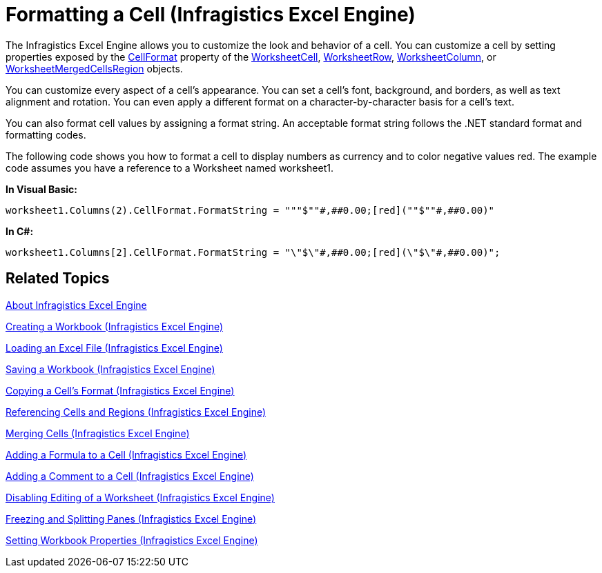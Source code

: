 ﻿////
|metadata|
{
    "name": "igexcelengine-format-a-cell",
    "controlName": ["IG Excel Engine"],
    "tags": ["Editing","Formatting","How Do I"],
    "guid": "{F448B6F1-3C38-4279-AA6B-26D2A1A9C7DB}",
    "buildFlags": [],
    "createdOn": "2012-01-30T19:39:51.7607053Z"
}
|metadata|
////

= Formatting a Cell (Infragistics Excel Engine)

The Infragistics Excel Engine allows you to customize the look and behavior of a cell. You can customize a cell by setting properties exposed by the link:{ApiPlatform}documents.excel{ApiVersion}~infragistics.documents.excel.worksheetcell~cellformat.html[CellFormat] property of the link:{ApiPlatform}documents.excel{ApiVersion}~infragistics.documents.excel.worksheetcell.html[WorksheetCell], link:{ApiPlatform}documents.excel{ApiVersion}~infragistics.documents.excel.worksheetrow.html[WorksheetRow], link:{ApiPlatform}documents.excel{ApiVersion}~infragistics.documents.excel.worksheetcolumn.html[WorksheetColumn], or link:{ApiPlatform}documents.excel{ApiVersion}~infragistics.documents.excel.worksheetmergedcellsregion.html[WorksheetMergedCellsRegion] objects.

You can customize every aspect of a cell's appearance. You can set a cell’s font, background, and borders, as well as text alignment and rotation. You can even apply a different format on a character-by-character basis for a cell’s text.

You can also format cell values by assigning a format string. An acceptable format string follows the .NET standard format and formatting codes.

The following code shows you how to format a cell to display numbers as currency and to color negative values red. The example code assumes you have a reference to a Worksheet named worksheet1.

*In Visual Basic:*
[source,vb]
----
worksheet1.Columns(2).CellFormat.FormatString = """$""#,##0.00;[red](""$""#,##0.00)"
----

*In C#:*
[source,csharp]
----
worksheet1.Columns[2].CellFormat.FormatString = "\"$\"#,##0.00;[red](\"$\"#,##0.00)";
----

== Related Topics

link:igexcelengine-about-infragistics-excel-engine.html[About Infragistics Excel Engine]

link:igexcelengine-creating-a-workbook.html[Creating a Workbook (Infragistics Excel Engine)]

link:igexcelengine-load-an-excel-file.html[Loading an Excel File (Infragistics Excel Engine)]

link:igexcelengine-save-a-workbook.html[Saving a Workbook (Infragistics Excel Engine)]

link:igexcelengine-copy-a-cells-format.html[Copying a Cell's Format (Infragistics Excel Engine)]

link:igexcelengine-reference-cells-and-regions.html[Referencing Cells and Regions (Infragistics Excel Engine)]

link:igexcelengine-merge-cells.html[Merging Cells (Infragistics Excel Engine)]

link:igexcelengine-add-a-formula-to-a-cell.html[Adding a Formula to a Cell (Infragistics Excel Engine)]

link:igexcelengine-add-a-comment-to-a-cell.html[Adding a Comment to a Cell (Infragistics Excel Engine)]

link:igexcelengine-disable-editing-of-a-worksheet.html[Disabling Editing of a Worksheet (Infragistics Excel Engine)]

link:igexcelengine-freeze-rows-and-columns.html[Freezing and Splitting Panes (Infragistics Excel Engine)]

link:igexcelengine-set-excel-document-properties.html[Setting Workbook Properties (Infragistics Excel Engine)]